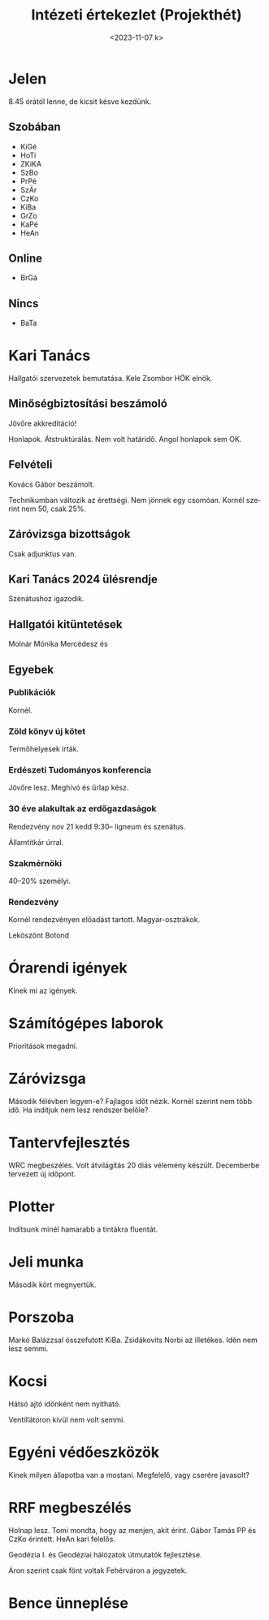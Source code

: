 #+OPTIONS: ':nil *:t -:t ::t <:t H:3 \n:nil ^:t arch:headline
#+OPTIONS: author:nil broken-links:nil c:nil creator:nil
#+OPTIONS: d:(not "LOGBOOK") date:nil e:t email:nil f:t inline:t num:nil
#+OPTIONS: p:nil pri:nil prop:nil stat:t tags:nil tasks:t tex:t
#+OPTIONS: timestamp:nil title:t toc:nil todo:t |:t
#+TITLE: Intézeti értekezlet (Projekthét)
#+DATE: <2023-11-07 k>
#+AUTHOR: Kalicz Péter
#+EMAIL: kaliczp@gmail.com
#+LANGUAGE: hu
#+SELECT_TAGS: export
#+EXCLUDE_TAGS: noexport
#+CREATOR: Emacs 26.1 (Org mode 9.1.9)


* Jelen
8.45 órától lenne, de kicsit késve kezdünk.
** Szobában
- KiGé
- HoTi
- ZKiKA
- SzBo
- PrPé
- SzÁr
- CzKo
- KiBa
- GrZo
- KaPé
- HeAn

** Online

- BrGá


** Nincs
- BaTa

* Kari Tanács
Hallgatói szervezetek bemutatása.
Kele Zsombor HÖK elnök.

** Minőségbiztosítási beszámoló
Jövőre akkreditáció!

Honlapok. Átstruktúrálás. Nem volt határidő. Angol honlapok sem OK.

** Felvételi
Kovács Gábor beszámolt.

Technikumban változik az érettségi. Nem jönnek egy csomóan.
Kornél szerint nem 50, csak 25%.

** Záróvizsga bizottságok
Csak adjunktus van.

** Kari Tanács 2024 ülésrendje
Szenátushoz igazodik.

** Hallgatói kitüntetések
Molnár Mónika Mercédesz és 

** Egyebek

*** Publikációk
Kornél.

*** Zöld könyv új kötet
Termőhelyesek írták.

*** Erdészeti Tudományos konferencia
Jövőre lesz. Meghívó és űrlap kész.

*** 30 éve alakultak az erdőgazdaságok
Rendezvény nov 21 kedd 9:30– ligneum és szenátus.

Államtitkár úrral.

*** Szakmérnöki
40–20% személyi.


*** Rendezvény
Kornél rendezvényen előadást tartott. Magyar-osztrákok.

Leköszönt Botond

* Órarendi igények
Kinek mi az igények.

* Számítógépes laborok
Prioritások megadni.

* Záróvizsga
Második félévben legyen-e?
Fajlagos időt nézik. Kornél szerint nem több idő.
Ha indítjuk nem lesz rendszer belőle?

* Tantervfejlesztés
WRC megbeszélés. Volt átvilágítás 20 diás vélemény készült.
Decemberbe tervezett új időpont.

* Plotter
Indítsunk minél hamarabb a tintákra fluentát.

* Jeli munka
Második kört megnyertük.

* Porszoba
Markó Balázzsal összefutott KiBa. Zsidákovits Norbi az illetékes.
Idén nem lesz semmi.

* Kocsi
Hátsó ajtó időnként nem nyitható.

Ventillátoron kívül nem volt semmi.

* Egyéni védőeszközök
Kinek milyen állapotba van a mostani.
Megfelelő, vagy cserére javasolt?

* RRF megbeszélés
Holnap lesz. Tomi mondta, hogy az menjen, akit érint.
Gábor Tamás PP és CzKo érintett. HeAn kari felelős.

Geodézia I. és Geodéziai hálózatok útmutatók fejlesztése.

Áron szerint csak fönt voltak Fehérváron a jegyzetek.

* Bence ünneplése
